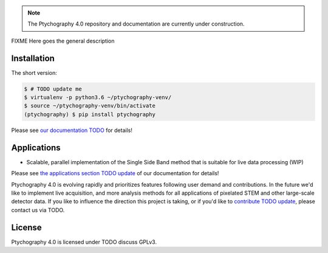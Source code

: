 .. commented out with ".. "
.. |zenodo|_ |github|_

|github|_

.. .. |zenodo| image:: https://zenodo.org/badge/DOI/10.5281/zenodo.1477847.svg
.. .. _zenodo: https://doi.org/10.5281/zenodo.1477847

.. |github| image:: https://img.shields.io/badge/GitHub-GPL--3.0-informational
.. _github: https://github.com/Ptychography-4-0/ptychography/

.. note::

    The Ptychography 4.0 repository and documentation are currently under construction.

FIXME Here goes the general description

Installation
------------

The short version:

.. code-block:: shell

    $ # TODO update me
    $ virtualenv -p python3.6 ~/ptychography-venv/
    $ source ~/ptychography-venv/bin/activate
    (ptychography) $ pip install ptychography

Please see `our documentation TODO <https://example.com/fixme>`_ for details!

Applications
------------

- Scalable, parallel implementation of the Single Side Band method that is suitable for live data processing (WIP)

Please see `the applications section TODO update
<https://example.com/fixme>`_ of our documentation
for details!


Ptychography 4.0 is evolving rapidly and prioritizes features following user
demand and contributions. In the future we'd like to implement live acquisition,
and more analysis methods for all applications of pixelated STEM and other
large-scale detector data. If you like to influence the direction this project
is taking, or if you'd like to `contribute TODO update
<https://example.com/fixme>`_, please contact us via TODO. 

License
-------

Ptychography 4.0 is licensed under TODO discuss GPLv3.
